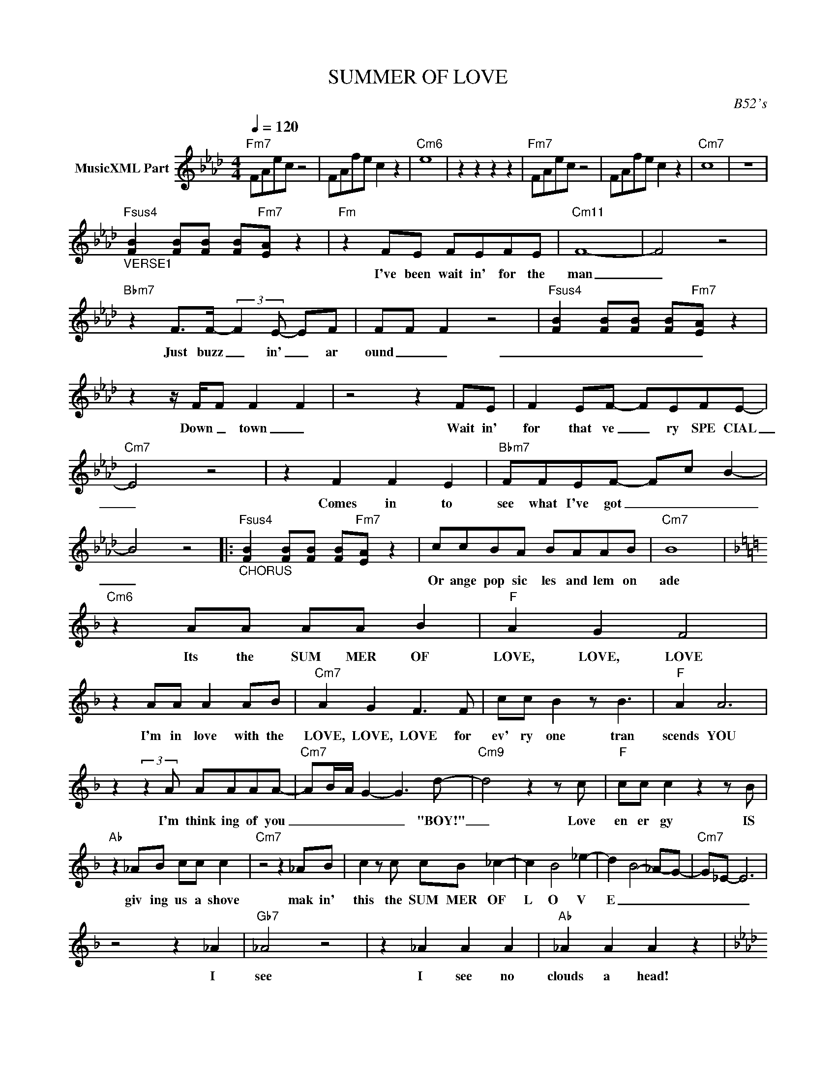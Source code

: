 X:1
T:SUMMER OF LOVE
C:B52's
Z:All Rights Reserved
L:1/8
Q:1/4=120
M:4/4
K:Ab
V:1 treble nm="MusicXML Part"
%%MIDI program 0
V:1
"Fm7" FAec z4 | FAfe c2 z2 |"Cm6" e8 | z2 z2 z2 z2 |"Fm7" FAec z4 | FAfe c2 z2 |"Cm7" c8 | z8 | %8
w: ||||||||
w: ||||||||
"Fsus4""_VERSE1" [FB]2 [FB][FB] [FB]"Fm7"[EA] z2 |"Fm" z2 FE FEFE- |"Cm11" F8- | F4 z4 | %12
w: |I've been wait in' for the|man|_|
w: ||||
"Bbm7" z2 F>F- (3:2:2F2 E- EF | FF F2 z4 |"Fsus4" [FB]2 [FB][FB] [FB]"Fm7"[EA] z2 | %15
w: Just buzz _ in' _ ar|ound _ _|_ _ _ _ _|
w: |||
 z2 z/ F/F F2 F2 | z4 z2 FE | F2 EF- FEFE- |"Cm7" E4 z4 | z2 F2 F2 E2 |"Bbm7" FFEF- Fc- B2- | %21
w: Down _ town _|Wait in'|for that ve _ ry SPE CIAL|_|Comes in to|see what I've got _ _ _|
w: ||||||
 B4 z4 |:"Fsus4""_CHORUS" [FB]2 [FB][FB] [FB]"Fm7"[EA] z2 | ccBA BAAB |"Cm7" B8 | %25
w: _||Or ange pop sic les and lem on|ade|
w: ||||
[K:F]"Cm6" z2 AA AA B2 |"F" A2 G2 F4 | z2 AA A2 AB |"Cm7" A2 G2 F3 F | cc B2 z B3 |"F" A2 A6 | %31
w: Its the SUM MER OF|LOVE, LOVE, LOVE|I'm in love with the|LOVE, LOVE, LOVE for|ev' ry one tran|scends YOU|
w: ||||||
 z2 (3:2:2z2 A AAAA- |"Cm7" A-B/-A/ G2- G3 d- |"Cm9" d4 z2 z c |"F" cc c2 z2 z B | %35
w: I'm think ing of you|_ _ _ _ _ "BOY!"|_ Love|en er gy IS|
w: ||||
"Ab" z2 _AB cc c2 |"Cm7" z4 z2 _AB | c2 z c cB _c2- | c2- B4- _e2- | d2- B4- _A-G- |"Cm7" G_E- E6 | %41
w: giv ing us a shove|mak in'|this the SUM MER OF|L O V|E _ _ _|_ _ _|
w: ||||||
 z4 z2 _A2 |"Gb7" _A4 z4 | z2 _A2 A2 A2 |"Ab" _A2 A2 A2 z2 | %45
w: I|see|I see no|clouds a head!|
w: ||||
[K:Ab]"Fsus4" [FB]2 [FB][FB] [FB]"Fm7"[EA] z2 |"_VERSE2\n" z2 F2 FEFE |"Cm7" F8- | F4 z4 | %49
w: ||||
w: |I'm stand in' in the|rain|_|
"Bbm7" z2 FF- FEFF- | F2 EF- F>E- E/F/E |"Fsus4" [FB]2 [FB][FB] [FB]"Fm7"[EA] z2 | %52
w: |||
w: Just feel _ in' the nit|_ ty grit _ ty _ of the|_ _ _ _ _|
"Fm" z2 F2 F2 z2 | z4 z2 FE | F2 EF FEFE- |"Cm7" E4 z4 | z2 F2 F2 E2 |"Bbm7" FFEF- F-c- B2- | B8 :| %59
w: |||||||
w: whole thang|Ev' ry|thing is ve _ ry SPEC IAL|_|Look in and|see waht I've got _ _ _|_|

